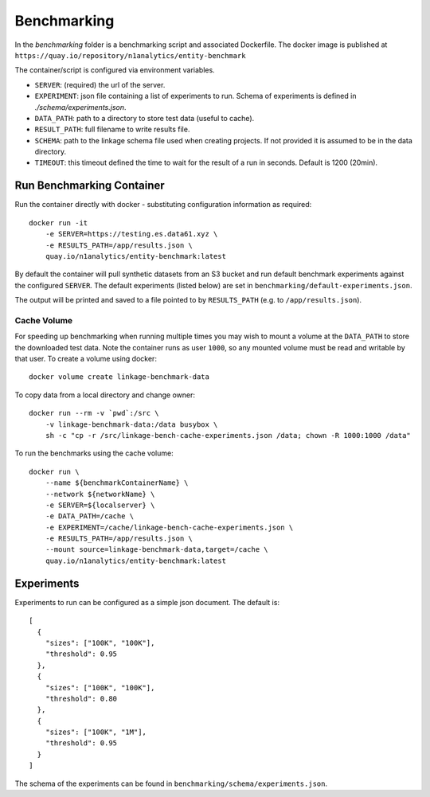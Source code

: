 Benchmarking
============

In the `benchmarking` folder is a benchmarking script and associated Dockerfile.
The docker image is published at ``https://quay.io/repository/n1analytics/entity-benchmark``

The container/script is configured via environment variables.

- ``SERVER``: (required) the url of the server.
- ``EXPERIMENT``: json file containing a list of experiments to run. Schema of experiments is
  defined in `./schema/experiments.json`.
- ``DATA_PATH``: path to a directory to store test data (useful to cache).
- ``RESULT_PATH``: full filename to write results file.
- ``SCHEMA``: path to the linkage schema file used when creating projects. If not provided it is assumed
  to be in the data directory.
- ``TIMEOUT``: this timeout defined the time to wait for the result of a run in seconds. Default is 1200 (20min).


Run Benchmarking Container
--------------------------

Run the container directly with docker - substituting configuration information as required::

    docker run -it
        -e SERVER=https://testing.es.data61.xyz \
        -e RESULTS_PATH=/app/results.json \
        quay.io/n1analytics/entity-benchmark:latest


By default the container will pull synthetic datasets from an S3 bucket and run default benchmark experiments
against the configured ``SERVER``. The default experiments (listed below) are set in
``benchmarking/default-experiments.json``.

The output will be printed and saved to a file pointed to by ``RESULTS_PATH`` (e.g. to ``/app/results.json``).

Cache Volume
~~~~~~~~~~~~

For speeding up benchmarking when running multiple times you may wish to mount a volume at the ``DATA_PATH``
to store the downloaded test data. Note the container runs as user ``1000``, so any mounted volume must be read
and writable by that user. To create a volume using docker::

    docker volume create linkage-benchmark-data

To copy data from a local directory and change owner::

    docker run --rm -v `pwd`:/src \
        -v linkage-benchmark-data:/data busybox \
        sh -c "cp -r /src/linkage-bench-cache-experiments.json /data; chown -R 1000:1000 /data"

To run the benchmarks using the cache volume::

    docker run \
        --name ${benchmarkContainerName} \
        --network ${networkName} \
        -e SERVER=${localserver} \
        -e DATA_PATH=/cache \
        -e EXPERIMENT=/cache/linkage-bench-cache-experiments.json \
        -e RESULTS_PATH=/app/results.json \
        --mount source=linkage-benchmark-data,target=/cache \
        quay.io/n1analytics/entity-benchmark:latest


Experiments
-----------

Experiments to run can be configured as a simple json document. The default is::

    [
      {
        "sizes": ["100K", "100K"],
        "threshold": 0.95
      },
      {
        "sizes": ["100K", "100K"],
        "threshold": 0.80
      },
      {
        "sizes": ["100K", "1M"],
        "threshold": 0.95
      }
    ]

The schema of the experiments can be found in ``benchmarking/schema/experiments.json``.


